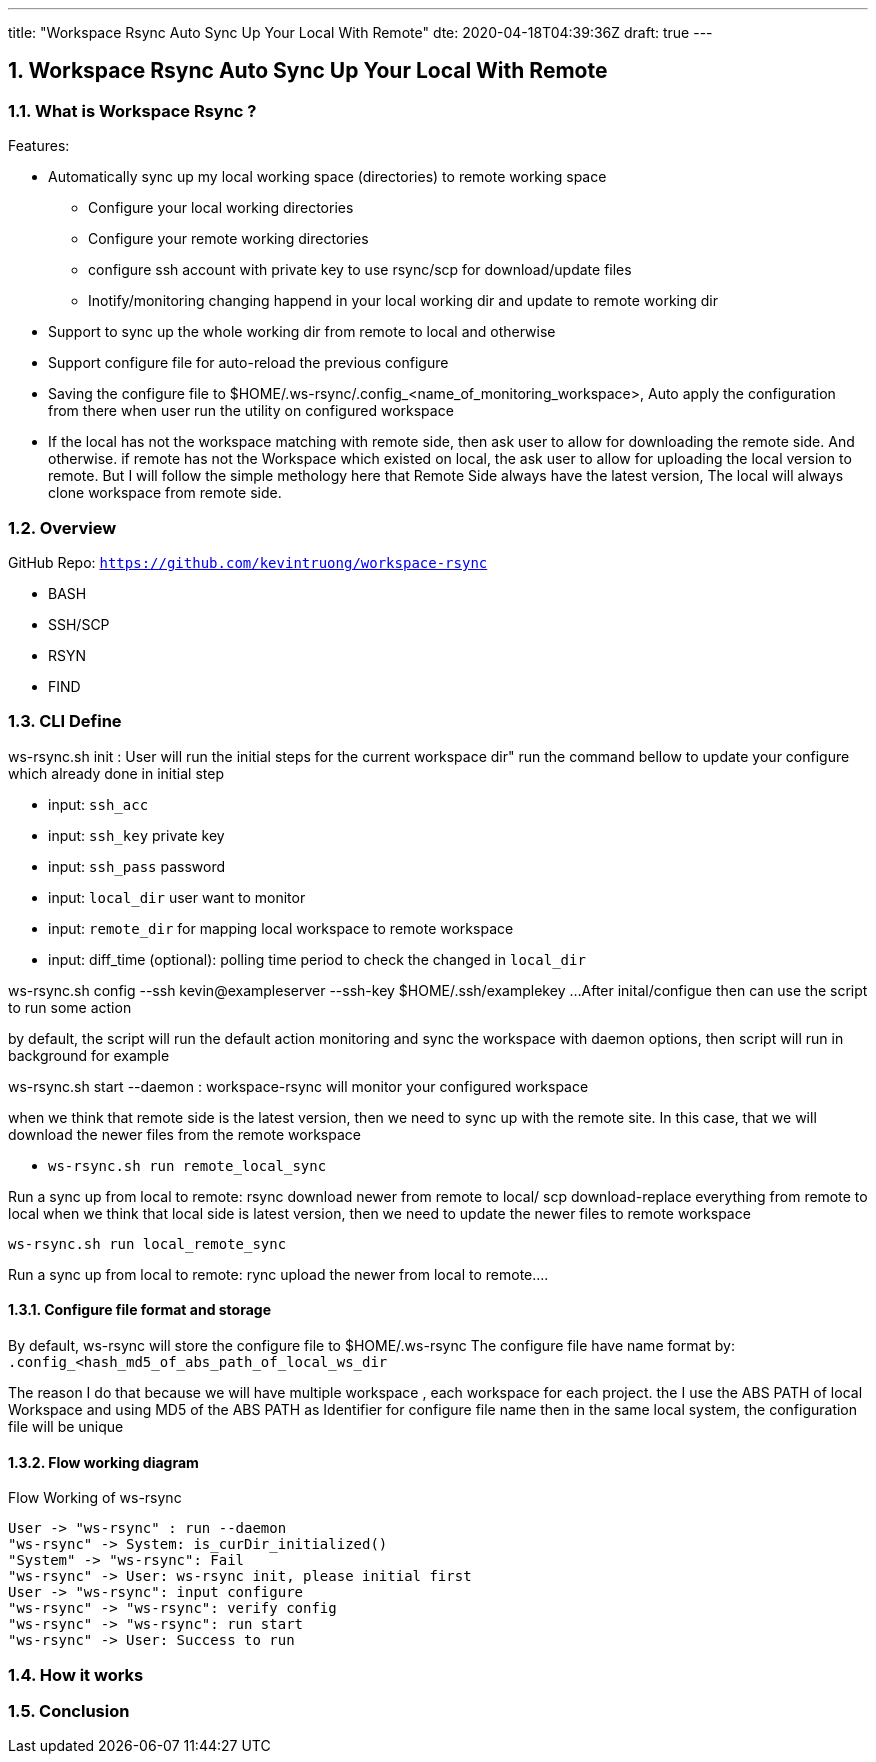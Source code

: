 ---
title: "Workspace Rsync Auto Sync Up Your Local With Remote"
dte: 2020-04-18T04:39:36Z
draft: true
---

:projectdir: ../../
:imagesdir: ${projectdir}/assets/
:toclevels: 4
:toc:
:sectnums:
:source-highlighter: coderay
:sectnumlevels: 5

== Workspace Rsync Auto Sync Up Your Local With Remote


=== What is Workspace Rsync ?
Features:

* Automatically sync up my local working space (directories) to remote working space
** Configure your local working directories
** Configure your remote working directories
** configure ssh account with private key to use rsync/scp for download/update files
** Inotify/monitoring changing happend in your local working dir and update to remote working dir
* Support to sync up the whole working dir from remote to local and otherwise
* Support configure file for auto-reload the previous configure
* Saving the configure file to $HOME/.ws-rsync/.config_<name_of_monitoring_workspace>, Auto apply the configuration from
there when user run the utility on configured workspace
* If the local has not the workspace matching with remote side, then ask user to allow for downloading the remote side. And otherwise.
if remote has not the Workspace which existed on local, the ask user to allow for uploading the local version to remote. But I
will follow the simple methology here that Remote Side always have the latest version, The local will always clone workspace from remote side.


=== Overview
GitHub Repo: `https://github.com/kevintruong/workspace-rsync`

* BASH
* SSH/SCP
* RSYN
* FIND

=== CLI Define

ws-rsync.sh init : User will run the initial steps for the current workspace dir"
run the command bellow to update your configure which already done in initial step

* input: `ssh_acc`
* input: `ssh_key` private key
* input: `ssh_pass` password
* input: `local_dir` user want to monitor
* input: `remote_dir` for mapping local workspace to remote workspace
* input: diff_time (optional): polling time period to check the changed in `local_dir`

ws-rsync.sh config --ssh kevin@exampleserver --ssh-key $HOME/.ssh/examplekey ...
After inital/configue then can use the script to run some action

by default, the script will run the default action monitoring and sync the workspace
with daemon options, then script will run in background for example

ws-rsync.sh start --daemon  : workspace-rsync will monitor your configured workspace

when we think that remote side is the latest version, then we need to sync up with the remote site. In this case, that we will
download the newer files from the remote workspace

* `ws-rsync.sh run remote_local_sync`



Run a sync up from local to remote: rsync download newer from remote to local/ scp download-replace everything from remote to local
when we think that local side is latest version, then we need to update the newer files to remote workspace

`ws-rsync.sh run local_remote_sync`

Run a sync up from local to remote: rync  upload the newer from local to remote....

==== Configure file format and storage
By default, ws-rsync will store the configure file to $HOME/.ws-rsync
The configure file have name format by: `.config_<hash_md5_of_abs_path_of_local_ws_dir`

The reason I do that because we will have multiple workspace , each workspace for each project.
the I use the ABS PATH of local Workspace and using MD5 of the ABS PATH as Identifier for configure file name
then in the same local system, the configuration file will be unique

==== Flow working diagram

[.text-center]
.Flow Working of ws-rsync
[plantuml,flow_working_ws_rsync,svg,align="center"]
----
User -> "ws-rsync" : run --daemon
"ws-rsync" -> System: is_curDir_initialized()
"System" -> "ws-rsync": Fail
"ws-rsync" -> User: ws-rsync init, please initial first
User -> "ws-rsync": input configure
"ws-rsync" -> "ws-rsync": verify config
"ws-rsync" -> "ws-rsync": run start
"ws-rsync" -> User: Success to run
----

=== How it works

=== Conclusion